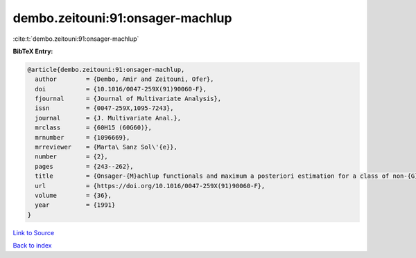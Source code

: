 dembo.zeitouni:91:onsager-machlup
=================================

:cite:t:`dembo.zeitouni:91:onsager-machlup`

**BibTeX Entry:**

.. code-block:: bibtex

   @article{dembo.zeitouni:91:onsager-machlup,
     author        = {Dembo, Amir and Zeitouni, Ofer},
     doi           = {10.1016/0047-259X(91)90060-F},
     fjournal      = {Journal of Multivariate Analysis},
     issn          = {0047-259X,1095-7243},
     journal       = {J. Multivariate Anal.},
     mrclass       = {60H15 (60G60)},
     mrnumber      = {1096669},
     mrreviewer    = {Marta\ Sanz Sol\'{e}},
     number        = {2},
     pages         = {243--262},
     title         = {Onsager-{M}achlup functionals and maximum a posteriori estimation for a class of non-{G}aussian random fields},
     url           = {https://doi.org/10.1016/0047-259X(91)90060-F},
     volume        = {36},
     year          = {1991}
   }

`Link to Source <https://doi.org/10.1016/0047-259X(91)90060-F},>`_


`Back to index <../By-Cite-Keys.html>`_
